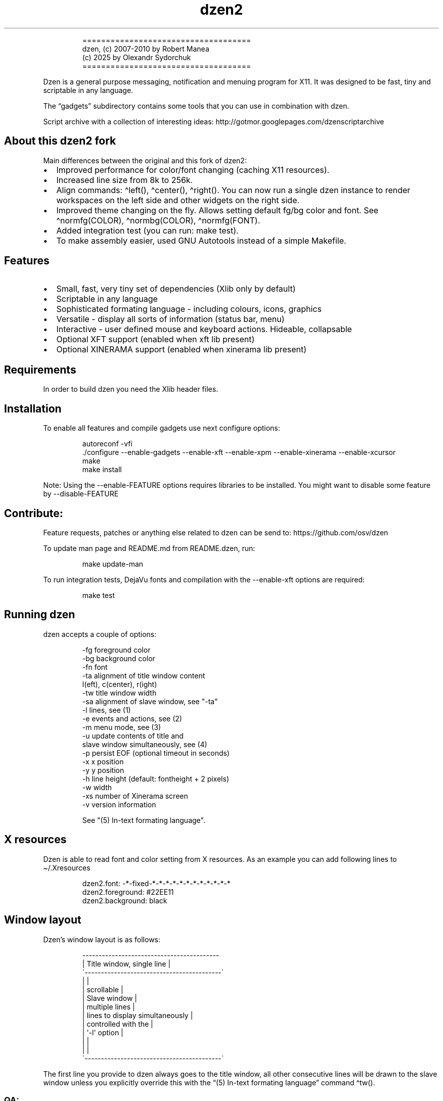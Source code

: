 .\" Automatically generated by Pandoc 3.1.9
.\"
.TH "dzen2" "1" "2025-01-07" "" ""
.IP
.EX
====================================
 dzen, (c) 2007-2010 by Robert Manea
       (c) 2025 by Olexandr Sydorchuk
====================================
.EE
.PP
Dzen is a general purpose messaging, notification and menuing program
for X11.
It was designed to be fast, tiny and scriptable in any language.
.PP
The \[lq]gadgets\[rq] subdirectory contains some tools that you can use
in combination with dzen.
.PP
Script archive with a collection of interesting ideas:
http://gotmor.googlepages.com/dzenscriptarchive
.SH About this dzen2 fork
Main differences between the original and this fork of \f[CR]dzen2\f[R]:
.IP \[bu] 2
Improved performance for color/font changing (caching X11 resources).
.IP \[bu] 2
Increased line size from 8k to 256k.
.IP \[bu] 2
Align commands: \f[CR]\[ha]left()\f[R], \f[CR]\[ha]center()\f[R],
\f[CR]\[ha]right()\f[R].
You can now run a single dzen instance to render workspaces on the left
side and other widgets on the right side.
.IP \[bu] 2
Improved theme changing on the fly.
Allows setting default fg/bg color and font.
See \f[CR]\[ha]normfg(COLOR)\f[R], \f[CR]\[ha]normbg(COLOR)\f[R],
\f[CR]\[ha]normfg(FONT)\f[R].
.IP \[bu] 2
Added integration test (you can run: \f[CR]make test\f[R]).
.IP \[bu] 2
To make assembly easier, used GNU Autotools instead of a simple
Makefile.
.SH Features
.IP \[bu] 2
Small, fast, very tiny set of dependencies (Xlib only by default)
.IP \[bu] 2
Scriptable in any language
.IP \[bu] 2
Sophisticated formating language - including colours, icons, graphics
.IP \[bu] 2
Versatile - display all sorts of information (status bar, menu)
.IP \[bu] 2
Interactive - user defined mouse and keyboard actions.
Hideable, collapsable
.IP \[bu] 2
Optional XFT support (enabled when xft lib present)
.IP \[bu] 2
Optional XINERAMA support (enabled when xinerama lib present)
.SH Requirements
In order to build dzen you need the Xlib header files.
.SH Installation
To enable all features and compile gadgets use next configure options:
.IP
.EX
autoreconf -vfi
\&./configure --enable-gadgets --enable-xft --enable-xpm --enable-xinerama --enable-xcursor
make
make install
.EE
.PP
Note: Using the \f[CR]--enable-FEATURE\f[R] options requires libraries
to be installed.
You might want to disable some feature by \f[CR]--disable-FEATURE\f[R]
.SH Contribute:
Feature requests, patches or anything else related to dzen can be send
to: https://github.com/osv/dzen
.PP
To update man page and README.md from README.dzen, run:
.IP
.EX
make update-man
.EE
.PP
To run integration tests, DejaVu fonts and compilation with the
\f[CR]--enable-xft\f[R] options are required:
.IP
.EX
make test
.EE
.SH Running dzen
\f[CR]dzen\f[R] accepts a couple of options:
.IP
.EX
-fg     foreground color
-bg     background color
-fn     font
-ta     alignment of title window content
        l(eft), c(center), r(ight)
-tw     title window width
-sa     alignment of slave window, see \[dq]-ta\[dq]
-l      lines, see (1)
-e      events and actions, see (2)
-m      menu mode, see (3)
-u      update contents of title and
        slave window simultaneously, see (4)
-p      persist EOF (optional timeout in seconds)
-x      x position
-y      y position
-h      line height (default: fontheight + 2 pixels)
-w      width
-xs     number of Xinerama screen
-v      version information

See \[dq](5) In-text formating language\[dq].
.EE
.SH X resources
Dzen is able to read font and color setting from X resources.
As an example you can add following lines to \[ti]/.Xresources
.IP
.EX
dzen2.font:       -*-fixed-*-*-*-*-*-*-*-*-*-*-*-*
dzen2.foreground: #22EE11
dzen2.background: black
.EE
.SH Window layout
Dzen\[cq]s window layout is as follows:
.IP
.EX
 ------------------------------------------
|        Title window, single line         |
\[ga]------------------------------------------´
|                                          |
|               scrollable                 |
|              Slave window                |
|             multiple lines               |
|     lines to display simultaneously      |
|           controlled with the            |
|              \[aq]-l\[aq] option                 |
|                                          |
|                                          |
\[ga]------------------------------------------´
.EE
.PP
The first line you provide to dzen always goes to the title window, all
other consecutive lines will be drawn to the slave window unless you
explicitly override this with the \[lq](5) In-text formating
language\[rq] command \[ha]tw().
.SS QA:
Q1: I don\[cq]t want a slave window, what to do?
A1: Do not provide the \f[CR]-l\f[R] option, all lines will be displayed
in the title window, this is the default behaviour.
.PP
Q2: I used the \f[CR]-l\f[R] option but no slave window appears.
A2: With the default event/action handling the slave window will only be
displayed if you hoover with the mouse over the title window.
See \[lq](2) Events and actions\[rq] if you\[cq]d like to change this.
.PP
Q3: If I echo some text or cat a file dzen closes itself immediately.
A3: There are 2 different approaches dzen uses to terminate itself, see
next section \[lq]Termination\[rq].
.PP
Q4: Ok, the title and slave thing works, can I update the contents of
both windows at the same time?
A4: Sure, see \[lq](4) Simultaneous updates\[rq] or use the in-text
command \[lq]\[ha]tw()\[rq] to explicitly draw to the title window.
See \[lq](5) In-Text formating language\[rq] for further details
.PP
Q5: Can I change color of my input at runtime?
A5: Yes, you can change both background and foreground colors and much
more See \[lq](5) In-Text formating language\[rq].
.PP
Q6: Can I use dzen as a menu?
A6: Yes, both vertical and horizontal menus are supported.
See \[lq](3) Menu\[rq] for further details.
.SH Termination:
\f[CR]dzen\f[R] uses two different approaches to terminate itself:
.IP \[bu] 2
Timed termination: if EOF is received -> terminate
.RS 2
.IP \[bu] 2
unless the \f[CR]-p\f[R] option is set
.RS 2
.IP \[bu] 2
\f[CR]-p\f[R] without argument persist forever
.IP \[bu] 2
\f[CR]-p\f[R] with argument n persist for n seconds
.RE
.RE
.IP \[bu] 2
Interactive termination: if mouse button3 is clicked -> terminate
.RS 2
.IP \[bu] 2
this is the default behaviour, see (2)
.IP \[bu] 2
in some modes the Escape key terminates too, see (2)
.RE
.SS Return values:
0 - dzen received EOF 1 - some error occured, inspect the error message
user defined - set with `exit:retval' action, see (2)
.SH (1) Option \f[CR]-l\f[R]: Slave window
Enables support for displaying multiple lines.
The parameter to \[lq]-l\[rq] specifies the number of lines to be
displayed.
.PP
These lines of input are held in the slave window which becomes active
as soon as the pointer enters the title (default action) window.
.PP
If the mouse leaves the slave window it will be hidden unless it is set
sticky by clicking with Button2 into it (default action).
.PP
Button4 and Button5 (mouse wheel) will scroll the slave window up and
down if the content exceeds the window height (default action).
.SH (2) Option \f[CR]-e\f[R]: Events and actions
dzen allows the user to associate actions to events.
.PP
The command line syntax is as follows:
.IP
.EX
-e \[aq]event1=action1:option1:...option<n>,...,action<m>;...;event<l>\[aq]
.EE
.PP
Every event can take any number of actions and every action can take any
number of options.
(By default limited to 64 each, easily changeable in action.h)
.PP
An example:
.IP
.EX
-e \[aq]button1=exec:xterm:firefox;entertitle=uncollapse,unhide;button3=exit\[aq]
.EE
.PP
Meaning:
.IP \[bu] 2
\f[CR]button1=exec:xterm:firefox;\f[R] On Button1 event (Button1 press
on the mouse) execute xterm and firefox.
.PP
Note: xterm and firefox are options to the exec action
.IP \[bu] 2
\f[CR]entertitle=uncollapse,unhide;\f[R] On entertitle (mouse pointer
enters the title window) uncollapse slave window and unhide the title
window
.IP \[bu] 2
\f[CR]button3=exit\f[R] On button3 event exit dzen
.SS Supported events:
.IP
.EX
onstart             Perform actions right after startup
onexit              Perform actions just before exiting
onnewinput          Perform actions if there is new input for the slave window
button1             Mouse button1 released
button2             Mouse button2 released
button3             Mouse button3 released
button4             Mouse button4 released (usually scrollwheel)
button5             Mouse button5 released (usually scrollwheel)
button6             Mouse button6 released
button7             Mouse button7 released
entertitle          Mouse enters the title window
leavetitle          Mouse leaves the title window
enterslave          Mouse enters the slave window
leaveslave          Mouse leaves the slave window
sigusr1             SIGUSR1 received
sigusr2             SIGUSR2 received
key_KEYNAME         Keyboard events (*)

(*) Keyboard events:
--------------------

Every key can be bound to an action (see below). The format is:
key_KEYNAME where KEYNAME is the name of the key as defined in
keysymdef.h (usually: /usr/include/X11/keysymdef.h).  The part
after \[ga]XK_\[ga] in keysymdef.h must be used for KEYNAME.
.EE
.SS Supported actions:
.IP
.EX
exec:command1:..:n  execute all given options
menuexec            executes selected menu entry
exit:retval         exit dzen and return \[aq]retval\[aq]
print:str1:...:n    write all given options to STDOUT
menuprint           write selected menu entry to STDOUT
collapse            collapse (roll-up) slave window
uncollapse          uncollapse (roll-down) slave window
togglecollapse      toggle collapsed state
stick               stick slave window
unstick             unstick slave window
togglestick         toggle sticky state
hide                hide title window
unhide              unhide title window
togglehide          toggle hide state
raise               raise window to view (above all others)
lower               lower window (behind all others)
scrollhome          show head of input
scrollend           show tail of input
scrollup:n          scroll slave window n lines up   (default n=1)
scrolldown:n        scroll slave window n lines down (default n=1)
grabkeys            enable keyboard support
ungrabkeys          disable keyboard support
grabmouse           enable mouse support
                    only needed with specific windowmanagers, such as fluxbox
ungrabmouse         release mouse
                    only needed with specific windowmanagers, such as fluxbox


Note:   If no events/actions are specified dzen defaults to:

    Title only mode:
    ----------------

    -e \[aq]button3=exit:13\[aq]


    Multiple lines and vertical menu mode:
    --------------------------------------

    -e \[aq]entertitle=uncollapse,grabkeys;
        enterslave=grabkeys;leaveslave=collapse,ungrabkeys;
        button1=menuexec;button2=togglestick;button3=exit:13;
        button4=scrollup;button5=scrolldown;
        key_Escape=ungrabkeys,exit\[aq]


    Horizontal menu mode:
    ---------------------

    -e \[aq]enterslave=grabkeys;leaveslave=ungrabkeys;
        button4=scrollup;button5=scrolldown;
        key_Left=scrollup;key_Right=scrolldown;
        button1=menuexec;button3=exit:13
        key_Escape=ungrabkeys,exit\[aq]


    If you define any events/actions, there is no default behaviour,
    i.e. you will have to specify _all_ events/actions you want to
    use.
.EE
.SH (3) Option \f[CR]-m\f[R], Menu
Dzen provides two menu modes, vertical and horizontal menus.
You can access these modes by adding `v'(vertical) or `h'(horizontal) to
the `-m' option.
If nothing is specified dzen defaults to vertical menus.
.PP
Vertical menu, both invocations are equivalent:
.IP
.EX
dzen2 -p -l 4 -m < file
dzen2 -p -l 4 -m v < file
.EE
.PP
Horizontal menu:
.IP
.EX
dzen2 -p -l 4 -m h < file
.EE
.PP
All actions beginning with \[lq]menu\[rq] work on the selected menu
entry.
.PP
Note: Menu mode only makes sense if \f[CR]-l <n>\f[R] is specified!
Horizontal menus have no title window, so all actions affecting the
title window will be silently discarded in this mode.
.SH (4) Option \f[CR]-u\f[R], Simultaneous updates
** DEPRECATED **
.PP
This option provides facilities to update the title and slave window at
the same time.
.PP
The way it works is best described by an example:
.IP
.EX
Motivation:

We want to display an updating clock in the title and some log
output in the slave window.

Solution:

while true; do
      date                # output goes to the title window
      dmesg | tail -n 10  # output goes to the slave window
      sleep 1
done | dzen2 -l 10 -u
.EE
.PP
For this to work correctly it is essential to provide exactly the number
of lines to the slave window as defined by the parameter to
\f[CR]-l\f[R].
.SH (5) In-text formating language:
This feature allows to dynamically (at runtime) format the text dzen
displays and control its behaviour.
.PP
Currently the following commands are supported:
.SS Colors:
.IP
.EX
\[ha]fg(color)         Set foreground color
\[ha]fg()              Without arguments, sets default fg color
\[ha]bg(color)         Set background color
\[ha]bg()              Without arguments, sets default bg color
.EE
.SS Graphics:
.IP
.EX
\[ha]i(path)           Draw icon specified by path
                   supported formats: XBM and optionally XPM

\[ha]r(WIDTHxHEIGHT)   Draw a rectangle with the dimensions
                   WIDTH and HEIGHT
\[ha]ro(WIDTHxHEIGHT)  Rectangle outline

\[ha]c(RADIUS)         Draw a circle with size RADIUS pixels
\[ha]co(RADIUS)        Circle outline
.EE
.SS Positioning:
.IP
.EX
\[ha]p(ARGUMENT)       Position next input amount of PIXELs to the right
                   or left of the current position
                   a.k.a. relative positioning

\[ha]pa(ARGUMENT)      Position next input at PIXEL
                   a.k.a. absolute positioning
                   For maximum predictability \[ga]\[ha]pa()\[ga] should only be
                   used with \[ga]-ta l\[ga] or \[ga]-sa l\[ga]

 Where ARGUMENT:

 \[ha]p(+-X)           Move X pixels to the right or left of the current position (on the X axis)

 \[ha]p(+-X;+-Y)       Move X pixels to the right or left and Y pixels up or down of the current
                   position (on the X and Y axis)

 \[ha]p(;+-Y)          Move Y pixels up or down of the current position (on the Y axis)

 \[ha]p()              Without parameters resets the Y position to its default

 \[ha]pa()             Takes the same parameters as described above but positions at
                   the absolute X and Y coordinates

 Further \[ha]p() also takes some symbolic names as argument:

 _LOCK_X           Lock the current X position, useful if you want to
                   align things vertically
 _UNLOCK_X         Unlock the X position
 _LEFT             Move current x-position to the left edge
 _RIGHT            Move current x-position to the right edge
 _TOP              Move current y-position to the top edge
 _CENTER           Move current x-position to center of the window
 _BOTTOM           Move current y-position to the bottom edge

\[ha]left()            Align next input to left. Reset settings (fg, bg, fn, etc)
\[ha]center()          Align next input to center. Reset settings (fg, bg, fn, etc)
\[ha]right()           Align next input to rigth. Reset settings (fg, bg, fn, etc)
                   Example:
                     \[ha]left()\[ha]fg(red)Left \[ha]center()\[ha]fg(green)Center \[ha]right()\[ha]fg(blue)Right
                   Giving:
.EE
.PP
Left Center Right
.SS Interaction:
.IP
.EX
\[ha]ca(BTN, CMD) ... \[ha]ca()

                   Used to define \[aq]clickable areas\[aq] anywhere inside the
                   title window or slave window.
                   - \[aq]BTN\[aq] denotes the mouse button (1=left, 2=right, 3=middle, etc.)
                   - \[aq]CMD\[aq] denotes the command that should be spawned when the specific
                     area has been clicked with the defined button
                   - \[aq]...\[aq] denotes any text or formating commands dzen accepts
                   - \[aq]\[ha]ca()\[aq] without arguments denotes the end of this clickable area

                   Example:
                     foo \[ha]ca(1, echo one)click me and i\[aq]ll echo one\[ha]ca() bar
.EE
.SS Actions as commands:
.IP
.EX
\[ha]togglecollapse()
\[ha]collapse()
\[ha]uncollapse()
\[ha]togglestick()
\[ha]stick()            See section (2) \[dq]Events and actions\[dq] for a detailed description
\[ha]unstick()          of each command.
\[ha]togglehide()
\[ha]hide()
\[ha]unhide()
\[ha]raise()
\[ha]lower()
\[ha]scrollhome()
\[ha]scrollend()
\[ha]exit()
.EE
.SS Other:
.IP
.EX
\[ha]tw()              draw to title window
                   This command has some annoyances, as only
                   the input after the command will be drawn
                   to the title window, so it is best used
                   only once and as first command per line.
                   Subject to be improved in the future.

\[ha]cs()              clear slave window
                   This command must be the first and only command
                   per line.

\[ha]normfg(COLOR)     Set the normal foreground color (that will be
                   used when \[ha]bg()). You might want to use \[ha]tw()
                   and \[ha]cs() after. This command must be the first
                   and only command per line.

\[ha]normbg(COLOR)     Set the normal background color (that will be
                   used when \[ha]bg()). You might want to use \[ha]tw()
                   and \[ha]cs() after. This command must be the first
                   and only command per line.

\[ha]normfn(FONT)      Set the normal font.

\[ha]ib(VALUE)         ignore background setting, VALUE can be either
                   1 to ignore or 0 to not ignore the bg color set
                   with \[ha]bg(color).
                   This command is useful in combination with \[ha]p()
                   and \[ha]\[ha]pa in order to position the input inside
                   other already drawn input.

                   Example:
                     \[ha]ib(1)\[ha]fg(red)\[ha]ro(100x15)\[ha]p(-98)\[ha]fg(blue)\[ha]r(20x10)\[ha]fg(orange)\[ha]p(3)\[ha]r(40x10)\[ha]p(4)\[ha]fg(darkgreen)\[ha]co(12)\[ha]p(2)\[ha]c(10)
                   Giving:
                     
.EE
.PP
These commands can appear anywhere and in any combination in dzen\[cq]s
input.
.PP
The color can be specified either as symbolic name (e.g.\ red,
darkgreen, etc.)
or as #rrggbb hex-value (e.g.\ #ffffaa).
.PP
Icons must be in the XBM or optionally XPM format, see the
\[lq]bitmaps\[rq] directory for some sample icons.
With the standard \[lq]bitmap\[rq] application you can easily draw your
own icons.
.PP
Note: Displaying XPM (pixmap) files imposes a somewhat higher load than
lightweight XBM files, so use them with care in tight loops.
.PP
Note: Doubling the \f[CR]\[ha]\[ha]\f[R] character removes the special
meaning from it.
.SS Some examples:
Input: \[ha]fg(red)I\[cq]m red text \[ha]fg(blue)I am blue
.PP
Resulting in: I\[cq]m red text I am blue
.PP
Input: \[ha]bg(#ffaaaa)The \[ha]fg(yellow)text to
^bg(blue)^fg(orange)colorize
.PP
Resulting in: The text to colorize
.PP
Input: \[ha]fg(white)Some text containing \[ha]\[ha]\[ha]\[ha]
characters
.PP
Resulting in: Some text containing \[ha]\[ha] characters
.PP
Input for icons: \[ha]i(bitmaps/envelope.xbm) I am an envelope
\[ha]fg(yellow)and \[ha]i(bitmaps/battery.xbm) I\[cq]m a battery.
.PP
Resulting in: I am an envelope and I\[cq]m a battery.
.PP
Input for rectangles: 6x4 rectangle \[ha]r(6x4) \[ha]fg(red)12x8
\[ha]r(12x8) \[ha]fg(yellow)and finally 100x15 \[ha]r(100x15)
.PP
Resulting in: 6x4 rectangle 12x8 and finally 100x15
.PP
Input for relative positioning: Some text^p(100)^fg(yellow)100 pixels to
the right^p(50)^fg(red)50 more pixels to the right
.PP
Resulting in: Some text100 pixels to the right50 more pixels to the
right
.SH Examples:
.IP \[bu] 2
Display message and timeout after 10 seconds:
.RS 2
.IP
.EX
(echo \[dq]This is a message\[dq]; sleep 10) | dzen2 -bg darkred -fg grey85 -fn fixed
.EE
.RE
.IP \[bu] 2
Display message and never timeout:
.RS 2
.IP
.EX
echo \[dq]This is a message\[dq]| dzen2 -p
.EE
.RE
.IP \[bu] 2
Display updating single line message:
.RS 2
.IP
.EX
for i in $(seq 1 20); do A=${A}\[aq]=\[aq]; print $A; sleep 1; done | dzen2
.EE
.RE
.IP \[bu] 2
Display header and a message with multiple lines:
.RS 2
.IP
.EX
(echo Header; cal; sleep 20) | dzen2 -l 8
.EE
.RE
.PP
Displays \[lq]Header\[rq] in the title window and the output of cal in
the 8 lines high slave window.
.IP \[bu] 2
Display updating messages:
.RS 2
.IP
.EX
(echo Header; while true; do echo test$((i++)); sleep 1; done) | dzen2 -l 12
.EE
.RE
.PP
The slave window will update contents if new input has arrived.
.IP \[bu] 2
Display log files:
.RS 2
.IP
.EX
(su -c \[dq]echo LOGFILENAME; tail -f /var/log/messages\[dq]) | dzen2 -l 20 -x 100 -y 300 -w 500
.EE
.RE
.IP \[bu] 2
Monthly schedule with remind:
.RS 2
.IP
.EX
(echo Monthly Schedule; remind -c1 -m) | dzen2 -l 52 -w 410 -p -fn lime -bg \[aq]#e0e8ea\[aq] -fg black -x 635
.EE
.RE
.IP \[bu] 2
Simple menu:
.RS 2
.IP
.EX
echo \[dq]Applications\[dq] | dzen2 -l 4 -p -m < menufile
.EE
.RE
.IP \[bu] 2
Horizontal menu without any files:
.RS 2
.IP
.EX
{echo Menu; echo -e \[dq]xterm\[rs]nxclock\[rs]nxeyes\[rs]nxfontsel\[dq]} | dzen2 -l 4 -m h -p
.EE
.RE
.IP \[bu] 2
Extract PIDs from the process table:
.RS 2
.IP
.EX
{echo Procs; ps -a} | dzen2 -m -l 12 -p \[rs]
-e \[aq]button1=menuprint;button3=exit;button4=scrollup:3;button5=scrolldown:3;entertitle=uncollapse;leaveslave=collapse\[aq] \[rs]
      | awk \[aq]{print $1}\[aq]
.EE
.RE
.IP \[bu] 2
Dzen as xmonad (see http://xmonad.org) statusbar:
.RS 2
.IP
.EX
status.sh | dzen2 -ta r -fn \[aq]-*-profont-*-*-*-*-11-*-*-*-*-*-iso8859\[aq] -bg \[aq]#aecf96\[aq] -fg black \[rs]
  -p -e \[aq]sigusr1=raise;sigusr2=lower;onquit=exec:rm /tmp/dzen2-pid;button3=exit\[aq] & echo $! > /tmp/dzen2-pid
.EE
.RE
.PP
Have fun.
.SH AUTHORS
Robert Manea; Olexandr Sydorchuk.
